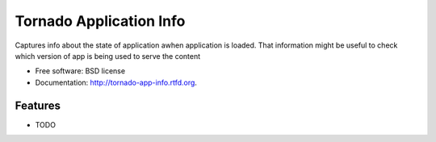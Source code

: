 ===============================
Tornado Application Info
===============================

.. image:: https://badge.fury.io/py/tornado-app-info.png
    :target: http://badge.fury.io/py/tornado-app-info
    
.. image:: https://travis-ci.org/adamkal/tornado-app-info.png?branch=master
        :target: https://travis-ci.org/adamkal/tornado-app-info

.. image:: https://pypip.in/d/tornado-app-info/badge.png
        :target: https://crate.io/packages/tornado-app-info?version=latest


Captures info about the state of application awhen application is loaded. That information might be useful to check which version of app is being used to serve the content

* Free software: BSD license
* Documentation: http://tornado-app-info.rtfd.org.

Features
--------

* TODO
